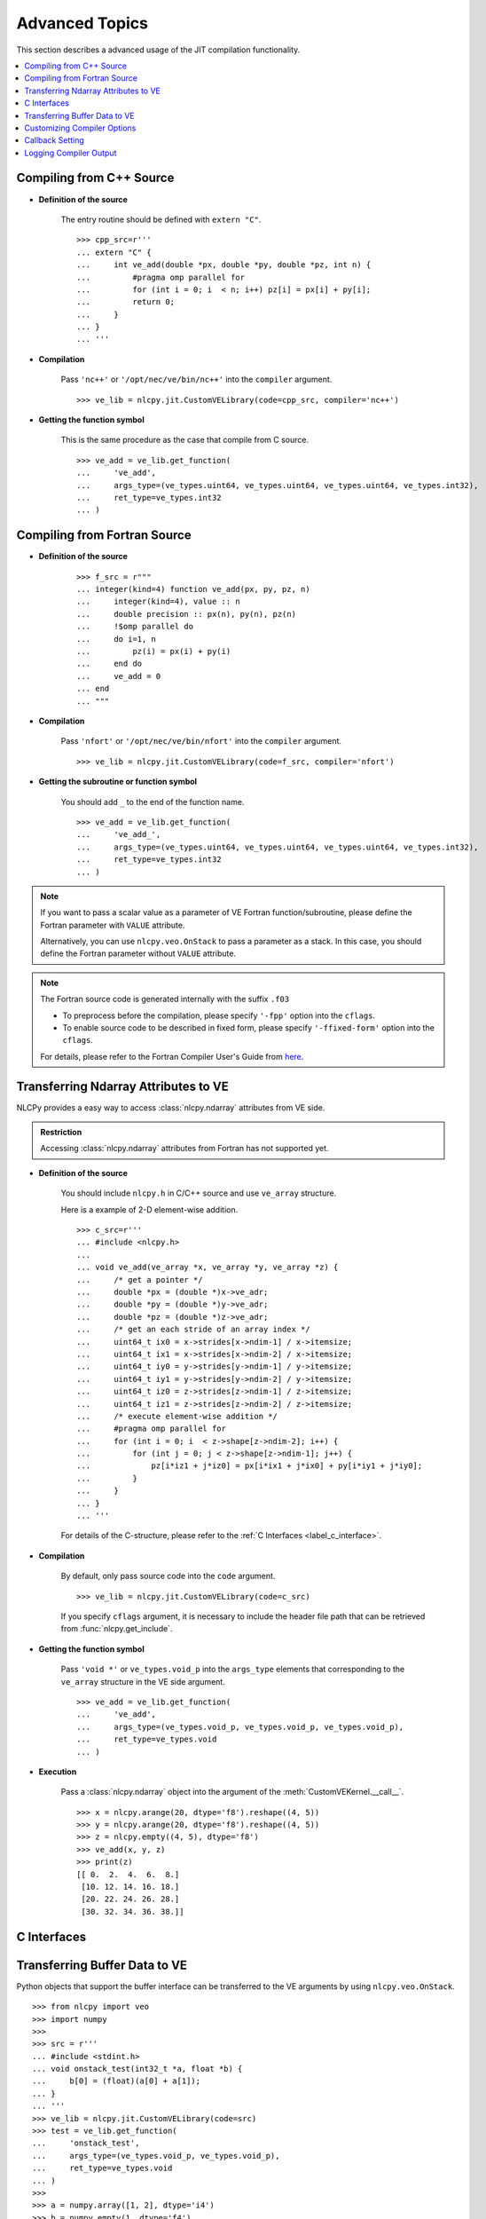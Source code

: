 .. _label_advanced_topics:
.. module:: nlcpy.jit
    :noindex:

===============
Advanced Topics
===============

This section describes a advanced usage of the JIT compilation functionality.

.. contents:: :local:

Compiling from C++ Source
=========================

* **Definition of the source**

    The entry routine should be defined with ``extern "C"``.

    ::

        >>> cpp_src=r'''
        ... extern "C" {
        ...     int ve_add(double *px, double *py, double *pz, int n) {
        ...         #pragma omp parallel for
        ...         for (int i = 0; i  < n; i++) pz[i] = px[i] + py[i];
        ...         return 0;
        ...     }
        ... }
        ... '''

* **Compilation**

    Pass ``'nc++'`` or ``'/opt/nec/ve/bin/nc++'`` into the ``compiler`` argument.

    ::

        >>> ve_lib = nlcpy.jit.CustomVELibrary(code=cpp_src, compiler='nc++')

* **Getting the function symbol**

    This is the same procedure as the case that compile from C source.

    ::

        >>> ve_add = ve_lib.get_function(
        ...     've_add',
        ...     args_type=(ve_types.uint64, ve_types.uint64, ve_types.uint64, ve_types.int32),
        ...     ret_type=ve_types.int32
        ... )


Compiling from Fortran Source
=============================

* **Definition of the source**

    ::

        >>> f_src = r"""
        ... integer(kind=4) function ve_add(px, py, pz, n)
        ...     integer(kind=4), value :: n
        ...     double precision :: px(n), py(n), pz(n)
        ...     !$omp parallel do
        ...     do i=1, n
        ...         pz(i) = px(i) + py(i)
        ...     end do
        ...     ve_add = 0
        ... end
        ... """


* **Compilation**

    Pass ``'nfort'`` or ``'/opt/nec/ve/bin/nfort'`` into the ``compiler`` argument.

    ::

        >>> ve_lib = nlcpy.jit.CustomVELibrary(code=f_src, compiler='nfort')

* **Getting the subroutine or function symbol**

    You should add ``_`` to the end of the function name.

    ::

        >>> ve_add = ve_lib.get_function(
        ...     've_add_',
        ...     args_type=(ve_types.uint64, ve_types.uint64, ve_types.uint64, ve_types.int32),
        ...     ret_type=ve_types.int32
        ... )

.. note::
    If you want to pass a scalar value as a parameter of VE Fortran function/subroutine,
    please define the Fortran parameter with ``VALUE`` attribute.

    Alternatively, you can use ``nlcpy.veo.OnStack`` to pass a parameter as a stack.
    In this case, you should define the Fortran parameter without ``VALUE`` attribute.

    .. seealso::
        :ref:`Transferring Buffer Data to VE <label_transferring_buffer>`.


.. note::

    The Fortran source code is generated internally with the suffix ``.f03``

    * To preprocess before the compilation, please specify ``'-fpp'`` option into the ``cflags``.
    * To enable source code to be described in fixed form, please specify
      ``'-ffixed-form'`` option into the ``cflags``.

    For details, please refer to the Fortran Compiler User's Guide from
    `here <https://sxauroratsubasa.sakura.ne.jp/documentation>`_.


Transferring Ndarray Attributes to VE
=====================================

NLCPy provides a easy way to access :class:`nlcpy.ndarray` attributes from VE side.

.. admonition:: Restriction

    Accessing :class:`nlcpy.ndarray` attributes from Fortran has not supported yet.

* **Definition of the source**

    You should include ``nlcpy.h`` in C/C++ source and use ``ve_array`` structure.

    Here is a example of 2-D element-wise addition.

    ::

        >>> c_src=r'''
        ... #include <nlcpy.h>
        ...
        ... void ve_add(ve_array *x, ve_array *y, ve_array *z) {
        ...     /* get a pointer */
        ...     double *px = (double *)x->ve_adr;
        ...     double *py = (double *)y->ve_adr;
        ...     double *pz = (double *)z->ve_adr;
        ...     /* get an each stride of an array index */
        ...     uint64_t ix0 = x->strides[x->ndim-1] / x->itemsize;
        ...     uint64_t ix1 = x->strides[x->ndim-2] / x->itemsize;
        ...     uint64_t iy0 = y->strides[y->ndim-1] / y->itemsize;
        ...     uint64_t iy1 = y->strides[y->ndim-2] / y->itemsize;
        ...     uint64_t iz0 = z->strides[z->ndim-1] / z->itemsize;
        ...     uint64_t iz1 = z->strides[z->ndim-2] / z->itemsize;
        ...     /* execute element-wise addition */
        ...     #pragma omp parallel for
        ...     for (int i = 0; i  < z->shape[z->ndim-2]; i++) {
        ...         for (int j = 0; j < z->shape[z->ndim-1]; j++) {
        ...             pz[i*iz1 + j*iz0] = px[i*ix1 + j*ix0] + py[i*iy1 + j*iy0];
        ...         }
        ...     }
        ... }
        ... '''

    For details of the C-structure, please refer to the :ref:`C Interfaces <label_c_interface>`.

* **Compilation**

    By default, only pass source code into the ``code`` argument.

    ::

        >>> ve_lib = nlcpy.jit.CustomVELibrary(code=c_src)

    If you specify ``cflags`` argument, it is necessary to include
    the header file path that can be retrieved from :func:`nlcpy.get_include`.

* **Getting the function symbol**

    Pass ``'void *'`` or ``ve_types.void_p`` into the ``args_type`` elements that corresponding to the
    ``ve_array`` structure in the VE side argument.

    ::

        >>> ve_add = ve_lib.get_function(
        ...     've_add',
        ...     args_type=(ve_types.void_p, ve_types.void_p, ve_types.void_p),
        ...     ret_type=ve_types.void
        ... )

* **Execution**

    Pass a :class:`nlcpy.ndarray` object into the argument of the
    :meth:`CustomVEKernel.__call__`.

    ::

        >>> x = nlcpy.arange(20, dtype='f8').reshape((4, 5))
        >>> y = nlcpy.arange(20, dtype='f8').reshape((4, 5))
        >>> z = nlcpy.empty((4, 5), dtype='f8')
        >>> ve_add(x, y, z)
        >>> print(z)
        [[ 0.  2.  4.  6.  8.]
         [10. 12. 14. 16. 18.]
         [20. 22. 24. 26. 28.]
         [30. 32. 34. 36. 38.]]

.. _label_c_interface:

C Interfaces
============

.. c:struct:: ve_array

    The ``ve_array`` C-structure contains the required information for a :class:`nlcpy.ndarray`.
    All instances of a :class:`nlcpy.ndarray` will have this structure.

    The members of the ``ve_array`` are as follows:

    .. c:member:: uint64_t ve_adr

        The address point to the first element of the array.

    .. c:member:: uint64_t ndim

        The number of dimensions in the array.

    .. c:member:: uint64_t size

        The total size of the array.

    .. c:member:: uint64_t shape[NLCPY_MAXNDIM]

        The shapes of the array.
        An array of integers providing the shape in each dimension.

        Given a :class:`nlcpy.ndarray` from ``nlcpy.empty((3, 4, 5), dtype='f8')``,
        the shape of C-structer is::

            ve_array.shape[0]               : 3
            ve_array.shape[1]               : 4
            ve_array.shape[2]               : 5
            ve_array.shape[3]               : undifiend
            ...
            ve_array.shape[NLCPY_MAXNDIM-1] : undifiend

    .. c:member:: uint64_t strides[NLCPY_MAXNDIM]

        The strides of the array.
        An array of integers providing the number of bytes that must be
        skipped to get to the next element in that dimension.

        Given a :class:`nlcpy.ndarray` from ``nlcpy.empty((3, 4, 5), dtype='f8')``,
        the strides of C-structer is::

            ve_array.strides[0]               : 160
            ve_array.strides[1]               :  40
            ve_array.strides[2]               :   8
            ve_array.strides[3]               : undifiend
            ...
            ve_array.strides[NLCPY_MAXNDIM-1] : undifiend

    .. c:member:: uint64_t dtype

        The data type of the array.
        The correspondence values is below:

        .. code-block:: c

            enum ve_dtype {
                ve_bool = 0,
                ve_i8   = 1,
                ve_u8   = 2,
                ve_i16  = 3,
                ve_u16  = 4,
                ve_i32  = 5,
                ve_u32  = 6,
                ve_i64  = 7,
                ve_u64  = 8,
                ve_f16  = 23,
                ve_f32  = 11,
                ve_f64  = 12,
                ve_c64  = 14,
                ve_c128 = 15,
            };

        This enum data can be defined by ``nlcpy.h``.

    .. c:member:: uint64_t itemsize

        The number of bytes for one element of the array.

    .. c:member:: uint64_t is_c_contiguous

        Whether the array is C-style contiguous order or not.
        ``1`` means yes, ``0`` means no.

    .. c:member:: uint64_t is_f_contiguous

        Whether the array is Fortran-style contiguous order or not.
        ``1`` means yes, ``0`` means no.


.. _label_transferring_buffer:

Transferring Buffer Data to VE
==============================

Python objects that support the buffer interface can be transferred to the
VE arguments by using ``nlcpy.veo.OnStack``.

::

    >>> from nlcpy import veo
    >>> import numpy
    >>>
    >>> src = r'''
    ... #include <stdint.h>
    ... void onstack_test(int32_t *a, float *b) {
    ...     b[0] = (float)(a[0] + a[1]);
    ... }
    ... '''
    >>> ve_lib = nlcpy.jit.CustomVELibrary(code=src)
    >>> test = ve_lib.get_function(
    ...     'onstack_test',
    ...     args_type=(ve_types.void_p, ve_types.void_p),
    ...     ret_type=ve_types.void
    ... )
    >>>
    >>> a = numpy.array([1, 2], dtype='i4')
    >>> b = numpy.empty(1, dtype='f4')
    >>> test(
    ...     veo.OnStack(a, inout=veo.INTENT_IN),
    ...     veo.OnStack(b, inout=veo.INTENT_OUT),
    ...     sync=True
    ... )
    >>> b
    array([3.], dtype=float32)

.. seealso::
    For details of ``OnStack``, please refer to the
    `py-veo project <https://github.com/SX-Aurora/py-veo>`_.

Customizing Compiler Options
============================

Cflags and ldflags can be customized from a tuple of string elements.

::

    >>> ve_lib = nlcpy.jit.CustomVELibrary(
    ...     code=something,
    ...     cflags=nlcpy.jit.get_default_cflags(openmp=False, opt_level=3) + ('-mvector-packed', '-ffast-math'),
    ...     ldflags=nlcpy.jit.get_default_ldflags(openmp=False) + ('-L', 'your/library/path', '-lsomething'),
    ... )

FTRACE can be enabled from the ``ftrace`` argument.

::

    >>> ve_lib = nlcpy.jit.CustomVELibrary(
    ...     code=something,
    ...     ftrace=True,
    ... )

You can also use NLC routines just by enabling  the ``use_nlc`` argument.

::

    >>> ve_lib = nlcpy.jit.CustomVELibrary(
    ...     code=r'''
    ...         #include <asl.h>
    ...         asl_int_t call_dbgmsm(double *ab, asl_int_t *ipvt, asl_int_t lna,
    ...                               asl_int_t n, int64_t m) {
    ...             return ASL_dbgmsm(ab, lna, n, m, ipvt);
    ...         }
    ... ''',
    ...     use_nlc=True,
    ... )

.. note::

    When enabling the ``use_nlc`` flag, the following libraries will be linked internally:

        * libasl_openmp_i64
        * libaslfftw3_i64
        * liblapack_i64
        * libblas_openmp_i64
        * libsca_openmp_i64
        * libheterosolver_openmp_i64
        * libsblas_openmp_i64
        * libcblas_i64

.. note::

    Only the OpenMP & 64bit integer version of the NLC can be used.

.. note::

    If you enable the ``use_nlc`` flag with Fortran source, you should add the
    option ``'-fdefault-integer=8'`` to the ``cflags``.

.. note::

    If you use ASL Unified Interface, you should not call following functions
    because there will be internally called at the beginning/end of the NLCPy process.

    * ``asl_library_initialize()``
    * ``asl_library_finalize()``

.. seealso::
    For the notices of compiler options, please refer to the
    `aveo documentation <https://sxauroratsubasa.sakura.ne.jp/documents/veos/en/aveo/index.html>`_.


.. _label_callback:

Callback Setting
================

The Python function set into the ``callback`` argument
will be executed when the result of the VE function will be retrieved.
The callback function should take a one argument that is corresponding to the return value of the
VE function.

::

    >>> def callback(err):
    ...     # do something
    ...     return


Here, we show a simple example that uses a callback function.

The following code will be used for the example:

::

    >>> import string
    >>> err = {
    ...     'ERR_OK': 0,
    ...     'ERR_MEMORY': 1,
    ...     'ERR_NDIM': 2,
    ...     'ERR_DTYPE': 3,
    ...     'ERR_CONTIGUOUS': 4,
    ... }
    >>>
    >>> temp = string.Template(r'''
    ... #include <nlcpy.h>
    ... #include <stdlib.h>
    ...
    ... uint64_t callback_test(ve_array *x) {
    ...     double *px = (double *)x->ve_adr;
    ...     if (px == NULL) return ${ERR_MEMORY};
    ...     if (x->ndim != 1) return ${ERR_NDIM};
    ...     if (x->dtype != ve_f64) return ${ERR_DTYPE};
    ...     if (! (x->is_c_contiguous & x->is_f_contiguous)) return ${ERR_CONTIGUOUS};
    ...     /* do something here */
    ...     return ${ERR_OK};
    ... }
    ... ''')
    >>> src = temp.substitute(err)
    >>> print(src)

    #include <nlcpy.h>
    #include <stdlib.h>

    uint64_t callback_test(ve_array *x) {
        double *px = (double *)x->ve_adr;
        if (px == NULL) return 1;
        if (x->ndim != 1) return 2;
        if (x->dtype != ve_f64) return 3;
        if (x->is_c_contiguous & x->is_f_contiguous) return 4;
        /* do something here */
        return 0;
    }

Prepare the executable object:

::

    >>> ve_lib = nlcpy.jit.CustomVELibrary(code=src)
    >>> callback_test = ve_lib.get_function(
    ...     'callback_test',
    ...     args_type=(ve_types.void_p,),
    ...     ret_type=ve_types.uint64
    ... )

Define the callback function:

::

    >>> def err_print(retval):
    ...     # reverse lookup
    ...     for k, v in err.items():
    ...         if retval == v:
    ...             print(k)
    ...             return
    ...     raise Exception

Execute some patterns with the callback function:

::

    >>> x = nlcpy.arange(9, dtype='f8')
    >>> callback_test(x, callback=err_print)
    >>> nlcpy.request.flush()
    ERR_OK
    >>>
    >>> x = nlcpy.arange(9, dtype='f8').reshape(3,3)
    >>> callback_test(x, callback=err_print)
    >>> nlcpy.request.flush()
    ERR_NDIM
    >>>
    >>> x = nlcpy.arange(9, dtype='f4')
    >>> callback_test(x, callback=err_print)
    >>> nlcpy.request.flush()
    ERR_DTYPE
    >>>
    >>> x = nlcpy.arange(9, dtype='f8')[::2]
    >>> callback_test(x, callback=err_print)
    >>> nlcpy.request.flush()
    ERR_CONTIGUOUS

.. note::

    When you enable ``sync`` flag, the return value of the VE function can be
    retrieved from the return value of :meth:`CustomVEKernel.__call__`.

    ::

        >>> x = nlcpy.arange(9, dtype='f8')
        >>> callback_test(x, sync=True)
        0


Logging Compiler Output
=======================

* **Logging to standard output**

::

    >>> import sys
    >>> ve_lib = nlcpy.jit.CustomVELibrary(code=src, log_stream=sys.stdout)

* **Logging to file stream**

::

    >>> with open('./compiler.log', 'w') as fs:
    ...     ve_lib = nlcpy.jit.CustomVELibrary(code=src, log_stream=fs)
